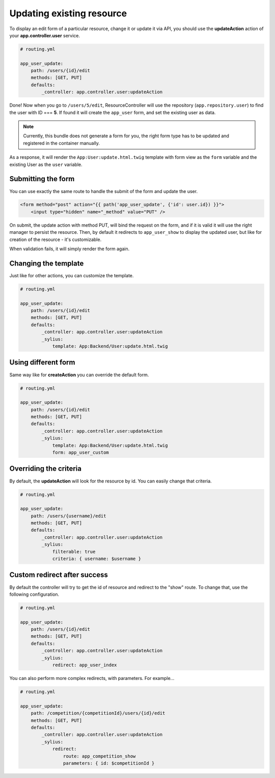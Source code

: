 Updating existing resource
==========================

To display an edit form of a particular resource, change it or update it via API, you should use the **updateAction** action of your **app.controller.user** service.

.. code-block:: yaml

    # routing.yml

    app_user_update:
        path: /users/{id}/edit
        methods: [GET, PUT]
        defaults:
            _controller: app.controller.user:updateAction

Done! Now when you go to ``/users/5/edit``, ResourceController will use the repository (``app.repository.user``) to find the user with ID === **5**.
If found it will create the ``app_user`` form, and set the existing user as data.

.. note::

    Currently, this bundle does not generate a form for you, the right form type has to be updated and registered in the container manually.

As a response, it will render the ``App:User:update.html.twig`` template with form view as the ``form`` variable and the existing User as the ``user`` variable.

Submitting the form
-------------------

You can use exactly the same route to handle the submit of the form and update the user.

.. code-block:: html

    <form method="post" action="{{ path('app_user_update', {'id': user.id}) }}">
        <input type="hidden" name="_method" value="PUT" />

On submit, the update action with method PUT, will bind the request on the form, and if it is valid it will use the right manager to persist the resource.
Then, by default it redirects to ``app_user_show`` to display the updated user, but like for creation of the resource - it's customizable.

When validation fails, it will simply render the form again.

Changing the template
---------------------

Just like for other actions, you can customize the template.

.. code-block:: yaml

    # routing.yml

    app_user_update:
        path: /users/{id}/edit
        methods: [GET, PUT]
        defaults:
            _controller: app.controller.user:updateAction
            _sylius:
                template: App:Backend/User:update.html.twig

Using different form
--------------------

Same way like for **createAction** you can override the default form.

.. code-block:: yaml

    # routing.yml

    app_user_update:
        path: /users/{id}/edit
        methods: [GET, PUT]
        defaults:
            _controller: app.controller.user:updateAction
            _sylius:
                template: App:Backend/User:update.html.twig
                form: app_user_custom

Overriding the criteria
-----------------------

By default, the **updateAction** will look for the resource by id. You can easily change that criteria.

.. code-block:: yaml

    # routing.yml

    app_user_update:
        path: /users/{username}/edit
        methods: [GET, PUT]
        defaults:
            _controller: app.controller.user:updateAction
            _sylius:
                filterable: true
                criteria: { username: $username }

Custom redirect after success
-----------------------------

By default the controller will try to get the id of resource and redirect to the "show" route. To change that, use the following configuration.

.. code-block:: yaml

    # routing.yml

    app_user_update:
        path: /users/{id}/edit
        methods: [GET, PUT]
        defaults:
            _controller: app.controller.user:updateAction
            _sylius:
                redirect: app_user_index

You can also perform more complex redirects, with parameters. For example...

.. code-block:: yaml

    # routing.yml

    app_user_update:
        path: /competition/{competitionId}/users/{id}/edit
        methods: [GET, PUT]
        defaults:
            _controller: app.controller.user:updateAction
            _sylius:
                redirect:
                    route: app_competition_show
                    parameters: { id: $competitionId }

